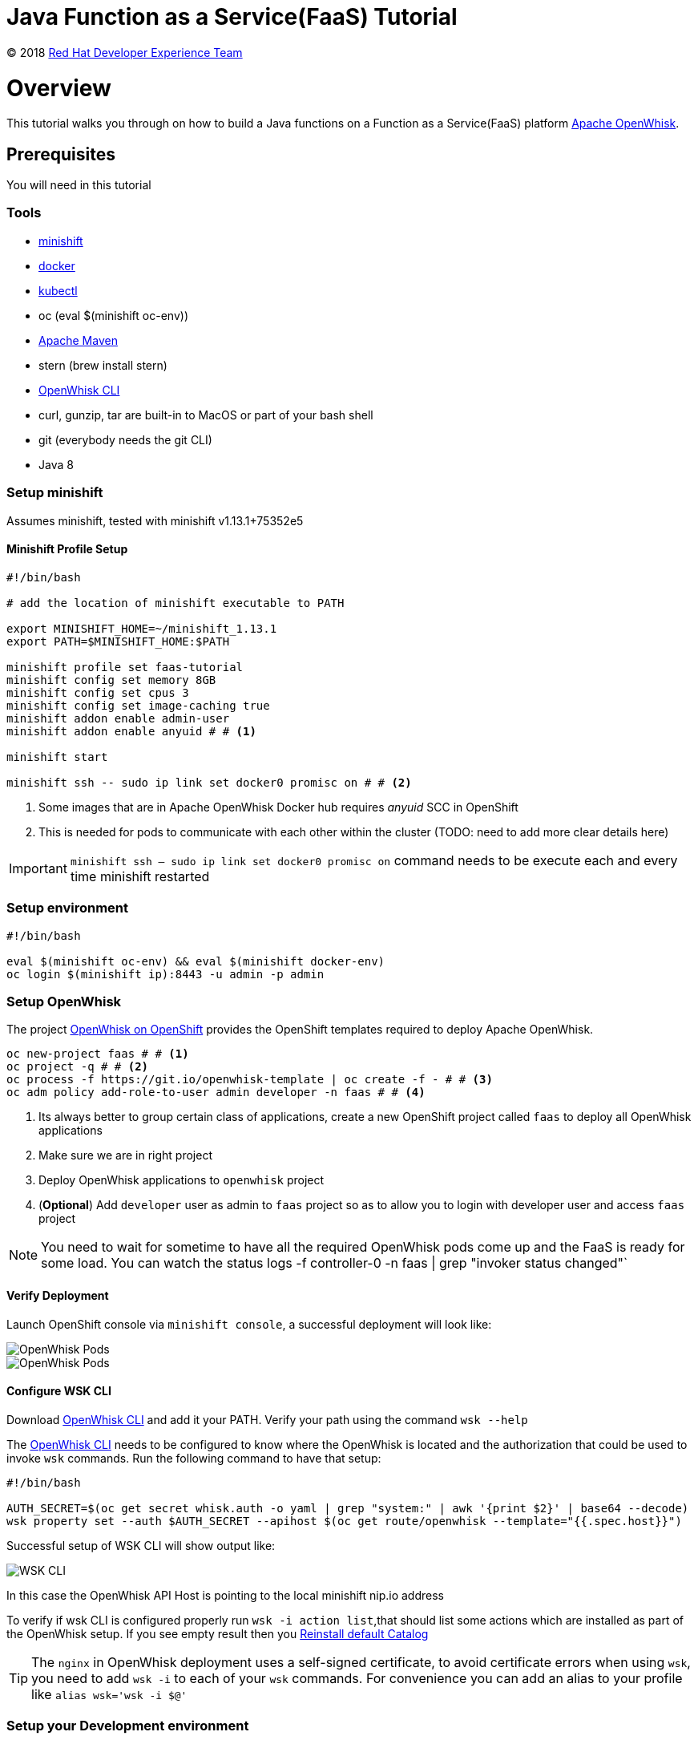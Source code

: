 = Java Function as a Service(FaaS) Tutorial
// Settings:
:idprefix:
:idseparator: -
ifndef::env-github[]
:icons: font
endif::[]
ifdef::env-github,env-browser[]
:toc: preamble
:toclevels: 5
endif::[]
ifdef::env-github[]
:status:
:outfilesuffix: .adoc
:!toc-title:
:caution-caption: :fire:
:important-caption: :exclamation:
:note-caption: :paperclip:
:tip-caption: :bulb:
:warning-caption: :warning:
endif::[]

(C) 2018 https://developers.redhat.com[Red Hat Developer Experience Team]

//Aliases
:conum-guard-sh: #
ifndef::icons[:conum-guard-sh: # #]

:conum-guard-java: //
ifndef::icons[:conum-guard-java: // //]

// URIs:
:uri-minishift: https://github.com/minishift/minishift/releases
:uri-openwhisk-cli: https://github.com/apache/incubator-openwhisk-cli/releases/
:uri-openwhisk-openshift: https://github.com/projectodd/openwhisk-openshift
:uri-openwhisk-repo: https://github.com/apache/incubator-openwhisk
:uri-repo: https://github.com/redhat-developer-demos/faas-java-tutorial
:uri-repo-file-prefix: {uri-repo}/blob/master/
:uri-repo-tree-prefix: {uri-repo}/tree/master/
:uri-openwhisk-docs-prefix: {uri-openwhisk-repo}/blob/master/docs
ifdef::env-github[]
:uri-repo-file-prefix: link:
:uri-repo-tree-prefix: link:
endif::[]
= Overview

This tutorial walks you through on how to build a Java functions on a Function as a Service(FaaS) platform
 https://openwhisk.apache.org/[Apache OpenWhisk].

== Prerequisites

You will need in this tutorial

=== Tools
* {uri-minishift}[minishift]
* https://www.docker.com/docker-mac[docker]
* https://kubernetes.io/docs/tasks/tools/install-kubectl/#install-kubectl-binary-via-curl[kubectl]
* oc (eval $(minishift oc-env))
* https://maven.apache.org[Apache Maven]
* stern (brew install stern)
* {uri-openwhisk-cli}[OpenWhisk CLI]
* curl, gunzip, tar are built-in to MacOS or part of your bash shell
* git (everybody needs the git CLI)
* Java 8

=== Setup minishift
Assumes minishift, tested with minishift v1.13.1+75352e5

==== Minishift Profile Setup

[source,sh,subs=attributes+]
----

#!/bin/bash

# add the location of minishift executable to PATH

export MINISHIFT_HOME=~/minishift_1.13.1
export PATH=$MINISHIFT_HOME:$PATH

minishift profile set faas-tutorial
minishift config set memory 8GB
minishift config set cpus 3
minishift config set image-caching true
minishift addon enable admin-user
minishift addon enable anyuid {conum-guard-sh} <1>

minishift start

minishift ssh -- sudo ip link set docker0 promisc on {conum-guard-sh} <2>
----

<1> Some images that are in Apache OpenWhisk Docker hub requires __anyuid__ SCC in OpenShift
<2> This is needed for pods to communicate with each other within the cluster (TODO: need to add more clear details here)

[IMPORTANT]
====
`minishift ssh -- sudo ip link set docker0 promisc on` command needs to be execute each and every time minishift restarted
====

=== Setup environment

[source,sh,subs=attributes+]
----
#!/bin/bash

eval $(minishift oc-env) && eval $(minishift docker-env)
oc login $(minishift ip):8443 -u admin -p admin
----

=== Setup OpenWhisk

The project {uri-openwhisk-openshift}[OpenWhisk on OpenShift] provides the OpenShift templates required to deploy Apache OpenWhisk.

[source,sh,subs=attributes+]
----
oc new-project faas {conum-guard-sh} <1>
oc project -q {conum-guard-sh} <2>
oc process -f https://git.io/openwhisk-template | oc create -f - {conum-guard-sh} <3>
oc adm policy add-role-to-user admin developer -n faas {conum-guard-sh} <4>
----

<1> Its always better to group certain class of applications, create a new OpenShift project called `faas` to deploy all OpenWhisk applications
<2> Make sure we are in right project
<3> Deploy OpenWhisk applications to `openwhisk` project
<4> (**Optional**) Add `developer` user as admin to `faas` project so as to allow you to login with developer user and access `faas` project

[NOTE]
====
You need to wait for sometime to have all the required OpenWhisk pods come up and the FaaS is ready for some load. You can watch the status 
logs -f controller-0 -n faas | grep "invoker status changed"`
====

==== Verify Deployment

Launch OpenShift console via `minishift console`, a successful deployment will look like:

image::OW_Deployed_Success_1.png[OpenWhisk Pods]
image::OW_Deployed_Success_2.png[OpenWhisk Pods] 

[[configure-wsk]]
==== Configure WSK CLI

Download {uri-openwhisk-cli}[OpenWhisk CLI] and add it your PATH.  Verify your path using the command
`wsk --help`

The {uri-openwhisk-cli}[OpenWhisk CLI] needs to be configured to know where the OpenWhisk is located
and the authorization that could be used to invoke `wsk` commands.  Run the following command to have that setup:

[source,sh,subs=attributes+]
----
#!/bin/bash

AUTH_SECRET=$(oc get secret whisk.auth -o yaml | grep "system:" | awk '{print $2}' | base64 --decode)
wsk property set --auth $AUTH_SECRET --apihost $(oc get route/openwhisk --template="{{.spec.host}}")
----

Successful setup of WSK CLI will show output like:

image::OW_wsk_cli_setup.png[WSK CLI] 

In this case the OpenWhisk API Host is pointing to the local minishift nip.io address

To verify if wsk CLI is configured properly run `wsk -i action list`,that should list some  actions which are installed as part of the 
OpenWhisk setup.  If you see empty result then you <<install-catalog>>

[TIP]
====
The `nginx` in OpenWhisk deployment uses a self-signed certificate, to avoid certificate errors when using `wsk`, you need to add `wsk -i` to each of
your `wsk` commands. For convenience you can add an alias to your profile like `alias wsk='wsk -i $@'`
==== 

=== Setup your Development environment

Clone the complete project from `git clone {uri-repo}`, we will refer to this location as $PROJECT_HOME through out the document
for convenience.

=== What is Action ?

**Actions** are stateless code snippets that run on the OpenWhisk platform. It is analogous to **Function** in Java idioms.  OpenWhisk
**Actions** are thread-safe meaning at a given point of time only one invocation happens.

Fore more details refer the official documentation {uri-openwhisk-docs-prefix}/actions.md[here].

==== Your first Action

Lets quickly create a simple function in JavaScript to see if all working:

[source,sh,subs=attributes+]
----
mkdir -p getstarted
cd $PROJECT_HOME/getstarted
----

Create a file called `$PROJECT_HOME/getstarted/greeter.js` and add the following content to it:

[source,js,subs=attributes+]
----
function main() {
    return {payload: 'Welcome to OpenWhisk on OpenShift'};
}
----

Create an action called **greeter**:

[source,sh,subs=attributes+]
----
wsk -i action update greeter greeter.js
----

Lets invoke the action using command: 

[source,sh,subs=attributes+]
----
wsk -i action invoke greeter --result
----

The action invoke should respond with the following JSON:

[source,json,subs=attributes+]
----
{
    "payload": "Welcome to OpenWhisk on OpenShift"
}
----

=== Java Actions

==== Install Maven Archetype

Maven Archetype could be used to generate the template Java Action project, as of writing this tutorial the archetype is not maven central hence 
it need to install it locally,

[source,sh,subs=attributes+]
----
git clone https://github.com/apache/incubator-openwhisk-devtools
cd incubator-openwhisk-devtools/java-action-archetype
mvn -DskipTests clean install
cd $PROJECT_HOME
----

==== Your first Java Action

Lets now create the first Java Action a simple "hello world" kind of function,  have it deployed to OpenWhisk and finally 
invoke to see the result.  This section will also details the complete Create-Update-Delete cycle of Java **Actions** on OpenWhisk.

[NOTE]
====
For easier jar names all the examples will be using maven `<finalName>`.  If you generating new project following the instructions
just be sure to update the default `<finalName>` in `pom.xml` to `${artifactId}` to make the command instructions in subsequent section 
work without any changes.
====

===== Create Java Action

[source,sh,subs=attributes+]
----
cd $PROJECT_HOME
mvn archetype:generate \
  -DarchetypeGroupId=org.apache.openwhisk.java \
  -DarchetypeArtifactId=java-action-archetype \
  -DarchetypeVersion=1.0-SNAPSHOT \
  -DgroupId=com.example \
  -DartifactId=hello-openwhisk
----

===== Build 
[source,sh,subs=attributes+]
----
cd hello-openwhisk
mvn clean package 
----

===== Deploy to OpenWhisk 

====== Create 

[source,sh,subs=attributes+]
----
wsk -i action create hello-openwhisk target/hello-openwhisk.jar --main com.example.FunctionApp
----

[[action-invocation]]
===== Invoke and Verify the result

[[sync-invocation]]
====== Synchronously

[source,sh,subs=attributes+]
----
wsk -i action invoke hello-openwhisk --result
----

As all the OpenWhisk actions are asynchronous, we need to add `--result` to  get the result shown on the console.

Successful execution of the command will show the following output:


[[action-response]]
[source,json,subs=attributes+]
----
{"greetings":  "Hello! Welcome to OpenWhisk" }
----

[[async-invocation]]
====== Asynchronously

[source,sh,subs=attributes+]
----
wsk -i action invoke hello-openwhisk
----

A successful action invoke will return an **activation id** :

image::ow_action_with_activation_id.png[Action with Activation ID]

We can then use the to **activation id** check the response using `wsk` CLI:

[source,sh,subs=attributes+]
----
wsk -i activation result <activation_id>
----

e.g. 

[source,sh,subs=attributes+]
----
wsk -i activation result ffb2966350904356b29663509043566e
----

Successful execution of the command will show the same output like <<action-response,Action Response>>.

====== Update 

Update the FunctionApp class with code:

[source,java,subs=attributes+]
----
package com.example;

import com.google.gson.JsonObject;

/**
 * Hello FunctionApp
 */
public class FunctionApp {
  public static JsonObject main(JsonObject args) {
    JsonObject response = new JsonObject();
    response.addProperty("greetings", "Hello! Welcome to OpenWhisk on OpenShift");
    return response;
  }
}
----

Update the FunctionAppTest class with code:

[source,java,subs=attributes+]
----
package com.example;

import static org.junit.Assert.assertEquals;
import static org.junit.Assert.assertNotNull;

import com.google.gson.JsonObject;

import org.junit.Test;

/**
 * Unit test for simple function.
 */
public class FunctionAppTest {
  @Test
  public void testFunction() {
    JsonObject args = new JsonObject();
    JsonObject response = FunctionApp.main(args);
    assertNotNull(response);
    String greetings = response.getAsJsonPrimitive("greetings").getAsString();
    assertNotNull(greetings);
    assertEquals("Hello! Welcome to OpenWhisk", greetings);
  }
}
----

[source,java,subs=attributes+]
----
cd $PROJECT_HOME/hello-openwhisk
mvn clean package
wsk -i action update hello-openwhisk target/hello-openwhisk.jar --main com.example.FunctionApp
----

Successful update should show a output like:

image::ow_action_update_result.png[]

Repeating the <<action-invocation,Invocation and Verification>> steps should result in the updated response like:

[source,json,subs=attributes+]
----
{
    "greetings": "Hello! Welcome to OpenWhisk on OpenShift"
}
----

====== Delete 

[source,sh,subs=attributes+]
----
wsk -i action delete hello-openwhisk
----

Successful delete should show a output like:

image::ow_action_delete_result.png[]

==== Web Action

**WebActions** allows the OpenWhisk action to be invoked via HTTP verbs like GET, POST, PUT etc.,  The **WebActions** can be enabled for 
any **Action** using the prameter `--web=true` during the creation of the action using {uri-openwhisk-cli}[WSK CLI].

[source,sh,subs=attributes+]
----
cd $PROJECT_HOME
mvn archetype:generate \
  -DarchetypeGroupId=org.apache.openwhisk.java \
  -DarchetypeArtifactId=java-action-archetype \
  -DarchetypeVersion=1.0-SNAPSHOT \
  -DgroupId=com.example \
  -DartifactId=hello-web
----

Update the FunctionApp class with code:
[source,java,subs=attributes+]
----
package com.example;

import com.google.gson.JsonObject;

/**
 * Hello Web FunctionApp
 */
public class FunctionApp {
  public static JsonObject main(JsonObject args) {
    JsonObject response = new JsonObject();
    response.add("response", args);
    return response;
  }
}
----

Update the FunctionAppTest class with code:
[source,java,subs=attributes+]
----
package com.example;

import static org.junit.Assert.assertEquals;
import static org.junit.Assert.assertNotNull;

import com.google.gson.JsonObject;

import org.junit.Test;

/**
 * Unit test for simple function.
 */
public class FunctionAppTest {
  @Test
  public void testFunction() {
    JsonObject args = new JsonObject();
    args.addProperty("name", "test");
    JsonObject response = FunctionApp.main(args);
    assertNotNull(response);
    String actual = response.get("response").getAsJsonObject().get("name").getAsString();
    assertEquals("test", actual);
  }
}
----

===== Build 
[source,sh,subs=attributes+]
----
cd hello-web
mvn clean package 
----

===== Deploy to OpenWhisk 
[source,sh,subs=attributes+]
----
wsk -i action update --web=true redhat-developers-demo/hello-web target/hello-web.jar --main com.example.FunctionApp
----

===== Invoke and Verify the result

[source,sh,subs=attributes+]
----
WEB_URL=`wsk -i action get redhat-developers-demo/hello-web --url | awk 'FNR==2{print $1}'` {conum-guard-sh}<1>
AUTH=`oc get secret whisk.auth -o yaml | grep "system:" | awk '{print $2}'` {conum-guard-sh}<2>
----
<1> Get the HTTP URL for invoking the action 
<2> Some resources requires authentication, for those requests its required to add `Authorization` header with value as `$AUTH`

[source,sh,subs=attributes+]
----
curl -k $WEB_URL.json
----

You can also access the url via browser using $WEB_URL**.json**, where you can get the $WEB_URL using command `wsk -i action get /whisk.system/redhat-developers-demo/hello-web --url`.  

[NOTE]
=====

The following section shows some example requests and their expected responses

**Without any request data**

[source,json,subs=attributes+]
-----
{
  "response": {
    "__ow_method": "get",
    "__ow_headers": {
      "x-forwarded-port": "443",
      "accept": "*/*",
      "forwarded": "for=192.168.64.1;host=openwhisk-faas.192.168.64.67.nip.io;proto=https",
      "user-agent": "curl/7.54.0",
      "x-forwarded-proto": "https",
      "host": "controller.faas.svc.cluster.local:8080",
      "x-forwarded-host": "openwhisk-faas.192.168.64.67.nip.io",
      "x-forwarded-for": "192.168.64.1"
    },
    "__ow_path": ""
  }
}
-----

**With any JSON request data**

[source,sh,subs=attributes+]
----
curl -k -X POST -H 'Content-Type: application/json' -d '{"name": "test"}' $WEB_URL.json
----

[source,json,subs=attributes+]
----
{
  "response": {
    "__ow_method": "post",
    "__ow_headers": {
      "x-forwarded-port": "443",
      "accept": "*/*",
      "forwarded": "for=192.168.64.1;host=openwhisk-faas.192.168.64.67.nip.io;proto=https",
      "user-agent": "curl/7.54.0",
      "x-forwarded-proto": "https",
      "host": "controller.faas.svc.cluster.local:8080",
      "content-type": "application/json",
      "x-forwarded-host": "openwhisk-faas.192.168.64.67.nip.io",
      "x-forwarded-for": "192.168.64.1"
    },
    "__ow_path": "",
    "name": "test"
  }
}
----

**With request data and an invalid content type**

[source,sh,subs=attributes+]
----
curl -k -X POST -H 'Content-Type: application/something' -d '{"name": "test"}' $WEB_URL.json
----

Invoke via curl like above , with request data you will see the response like:

[source,json,subs=attributes+]
----
{
  "response": {
    "__ow_method": "post",
    "__ow_headers": {
      "x-forwarded-port": "443",
      "accept": "*/*",
      "forwarded": "for=192.168.64.1;host=openwhisk-faas.192.168.64.67.nip.io;proto=https",
      "user-agent": "curl/7.54.0",
      "x-forwarded-proto": "https",
      "host": "controller.faas.svc.cluster.local:8080",
      "content-type": "application/something",
      "x-forwarded-host": "openwhisk-faas.192.168.64.67.nip.io",
      "x-forwarded-for": "192.168.64.1"
    },
    "__ow_path": "",
    "__ow_body": "eyJuYW1lIjogInRlc3QifQ==" //<1>
  }
}
----
<1> for unknown content-type the request body will be sent as base64 encoded string
=====

==== Chaining Actions

Apache OpenWhisk allows chaining of actions which is called in sequence like how they are defined.  We will now create 
a simple sequence of actions which will split, uppercase and sort a comma separated string.

All the three projects can be co-located in same directory for clarity and easy building:

[source,sh,subs=attributes+]
-----
cd ..
mkdir -p sequence-demo 
cd sequence-demo
wsk -i package create redhat-developers-demo {conum-guard-sh} <1>
-----

<1> Create a new package to hold our actions, this gives a better clarity on which actions we add to our sequence.  For more details 
refer {uri-openwhisk-docs-prefix}/packages.md[Packages]

===== Create Split Action

This Action will be first in the sequence which will receive a comma separated string as a parameter and will return a array of string
as response.  

[source,sh,subs=attributes+]
----
cd $PROJECT_HOME
mvn archetype:generate \
  -DarchetypeGroupId=org.apache.openwhisk.java \
  -DarchetypeArtifactId=java-action-archetype \
  -DarchetypeVersion=1.0-SNAPSHOT \
  -DgroupId=com.example \
  -DartifactId=splitter
----

Update the FunctionApp class with code:
[source,java,subs=attributes+]
----
package com.example;

import com.google.gson.JsonArray;
import com.google.gson.JsonObject;

/**
 * Splitter FunctionApp
 */
public class FunctionApp {
  public static JsonObject main(JsonObject args) {
    JsonObject response = new JsonObject();
    String text = null;
    if (args.has("text")) {
      text = args.getAsJsonPrimitive("text").getAsString();
    }
    String[] results = new String[] { text };
    if (text != null && text.indexOf(",") != -1) {
      results = text.split(",");
    }
    JsonArray splitStrings = new JsonArray();
    for (String var : results) {
      splitStrings.add(var);
    }
    response.add("result", splitStrings);
    return response;
  }
}
----

Update the FunctionAppTest class with code:
[source,java,subs=attributes+]
----
package com.example;

import static org.junit.Assert.assertEquals;
import static org.junit.Assert.assertNotNull;
import static org.junit.Assert.assertTrue;

import java.util.ArrayList;

import com.google.gson.JsonArray;
import com.google.gson.JsonObject;

import org.junit.Test;

/**
 * Splitter FunctionAppTest
 */
public class FunctionAppTest {
  @Test
  public void testFunction() {
    JsonObject args = new JsonObject();
    args.addProperty("text", "apple,orange,banana");
    JsonObject response = FunctionApp.main(args);
    assertNotNull(response);
    JsonArray results = response.getAsJsonArray("result");
    assertNotNull(results);
    assertEquals(3, results.size());
    ArrayList<String> actuals = new ArrayList<>();
    results.forEach(j -> actuals.add(j.getAsString()));
    assertTrue(actuals.contains("apple"));
    assertTrue(actuals.contains("orange"));
    assertTrue(actuals.contains("banana"));
  }
}
----

===== Build Splitter Action
[source,sh,subs=attributes+]
----
cd splitter
mvn clean package
wsk -i action update redhat-developers-demo/splitter target/splitter.jar --main com.example.FunctionApp
----

===== Create Uppercase Action

This Action will take the array of Strings from previous step (Splitter Action) and convert the strings to upper case

[source,sh,subs=attributes+]
----
cd ..
mvn archetype:generate \
  -DarchetypeGroupId=org.apache.openwhisk.java \
  -DarchetypeArtifactId=java-action-archetype \
  -DarchetypeVersion=1.0-SNAPSHOT \
  -DgroupId=com.example \
  -DartifactId=uppercase
----

Update the FunctionApp class with code:
[source,java,subs=attributes+]
----
package com.example;

import com.google.gson.JsonArray;
import com.google.gson.JsonObject;

/**
 * UpperCase Function
 */
public class FunctionApp {
  public static JsonObject main(JsonObject args) {
    JsonObject response = new JsonObject();
    JsonArray upperArray = new JsonArray();
    if (args.has("result")) { {conum-guard-java} <1>
      args.getAsJsonArray("result").forEach(e -> upperArray.add(e.getAsString().toUpperCase()));
    }
    response.add("result", upperArray);
    return response;
  }
}
----

<1> The function expects the previous action in sequence to send the parameter with JSON attribute called `result`

Update the FunctionAppTest class with code:
[source,java,subs=attributes+]
----
package com.example;

import static org.junit.Assert.assertEquals;
import static org.junit.Assert.assertNotNull;
import static org.junit.Assert.assertTrue;

import java.util.ArrayList;

import com.google.gson.JsonArray;
import com.google.gson.JsonObject;

import org.junit.Test;

/**
 * Unit test for UpperCase Function.
 */
public class FunctionAppTest {
  @Test
  public void testFunction() {
    JsonObject args = new JsonObject();
    JsonArray splitStrings = new JsonArray();
    splitStrings.add("apple");
    splitStrings.add("orange");
    splitStrings.add("banana");
    args.add("result", splitStrings);
    JsonObject response = FunctionApp.main(args);
    assertNotNull(response);
    JsonArray results = response.getAsJsonArray("result");
    assertNotNull(results);
    assertEquals(3, results.size());
    ArrayList<String> actuals = new ArrayList<>();
    results.forEach(j -> actuals.add(j.getAsString()));
    assertTrue(actuals.contains("APPLE"));
    assertTrue(actuals.contains("ORANGE"));
    assertTrue(actuals.contains("BANANA"));
  }
}
----

===== Build Uppercase Action
[source,sh,subs=attributes+]
----
cd uppercase
mvn clean package
wsk -i action update redhat-developers-demo/uppercase target/uppercase.jar --main com.example.FunctionApp
----

===== Create Sort Action

This Action will take the array of Strings from previous step (Upppercase Action) and sort them

[source,sh,subs=attributes+]
----
cd ..
mvn archetype:generate \
  -DarchetypeGroupId=org.apache.openwhisk.java \
  -DarchetypeArtifactId=java-action-archetype \
  -DarchetypeVersion=1.0-SNAPSHOT \
  -DgroupId=com.example \
  -DartifactId=sorter
----

Update the FunctionApp class with code:
[source,java,subs=attributes+]
----
package com.example;

import java.util.ArrayList;
import java.util.Comparator;

import com.google.gson.JsonArray;
import com.google.gson.JsonObject;

/**
 * Sorter FunctionApp
 */
public class FunctionApp {
  public static JsonObject main(JsonObject args) {
    JsonObject response = new JsonObject();
    ArrayList<String> upperStrings = new ArrayList<>();
    if (args.has("result")) {
      args.getAsJsonArray("result").forEach(e -> upperStrings.add(e.getAsString()));
    }

    JsonArray sortedArray = new JsonArray();
    upperStrings.stream().sorted(Comparator.naturalOrder()).forEach(s -> sortedArray.add(s));

    response.add("result", sortedArray);
    return response;
  }
}
----

Update the FunctionAppTest class with code:
[source,java,subs=attributes+]
----
package com.example;

import static org.junit.Assert.assertEquals;
import static org.junit.Assert.assertNotNull;
import static org.junit.Assert.assertTrue;

import java.util.ArrayList;

import com.google.gson.JsonArray;
import com.google.gson.JsonObject;

import org.junit.Test;

/**
 * Unit test for Sorted Function.
 */
public class FunctionAppTest {
  @Test
  public void testFunction() {
    JsonObject args = new JsonObject();
    JsonArray splitStrings = new JsonArray();
    splitStrings.add("APPLE");
    splitStrings.add("ORANGE");
    splitStrings.add("BANANA");
    args.add("result", splitStrings);
    JsonObject response = FunctionApp.main(args);
    assertNotNull(response);
    JsonArray results = response.getAsJsonArray("result");
    assertNotNull(results);
    assertEquals(3, results.size());
    ArrayList<String> actuals = new ArrayList<>();
    results.forEach(j -> actuals.add(j.getAsString()));
    assertTrue(actuals.get(0).equals("APPLE"));
    assertTrue(actuals.get(1).equals("BANANA"));
    assertTrue(actuals.get(2).equals("ORANGE"));
  }
}

----

===== Build Sorter Action
[source,sh,subs=attributes+]
----
cd sorter
mvn clean package
wsk -i action update redhat-developers-demo/sorter target/sorter.jar --main com.example.FunctionApp
----

===== Create an Action Sequence

Having created all the three actions, lets now create OpenWhisk that calls all three function split,uppercase and sort in sequence.

[source,sh,subs=attributes+]
----
cd ..
wsk -i action update splitUpperAndSort --sequence redhat-developers-demo/splitter,redhat-developers-demo/uppercase,redhat-developers-demo/sorter
----

====== Invoke and Verify

[source,sh,subs=attributes+]
----
wsk -i action invoke splitUpperAndSort --param text "zeebra,cat,antelope" --result
----

The above action invoke should result in response like:
[source,sh,subs=attributes+]
----
{
    "result": [
        "ANTELOPE",
        "CAT",
        "ZEEBRA"
    ]
}
----

== Troubleshooting
[[install-catalog]]
==== Reinstall default Catalog 

If you are on a low bandwidth sometimes the default catalog will not be populated, run the following commands to have them installed
[source,sh,subs=attributes+]
----
#!/bin/bash

oc delete job install-catalog <1>

cat <<EOF | oc apply -f -
apiVersion: batch/v1
kind: Job
metadata:
  name: install-catalog
spec:
  activeDeadlineSeconds: 600
  template:
    metadata:
      name: install-catalog
    spec:
      containers:
      - name: catalog
        image: projectodd/whisk_catalog:openshift-latest
        env:
          - name: "WHISK_CLI_VERSION"
            valueFrom:
              configMapKeyRef:
                name: whisk.config
                key: whisk_cli_version_tag
          - name: "WHISK_AUTH"
            valueFrom:
              secretKeyRef:
                name: whisk.auth
                key: system
          - name: "WHISK_API_HOST_NAME"
            value: "http://controller:8080"
      initContainers:
      - name: wait-for-controller
        image: busybox
        command: ['sh', '-c', 'until wget -T 5 --spider http://controller:8080/ping; do echo waiting for controller; sleep 2; done;']
      restartPolicy: Never
EOF {conum-guard-sh} <2>
----

<1> Delete the old job
<2> Run the install-catalog job again 

Now when you run `wsk -i action list` you should see output like:

image::OW_Install_Catalog.png[Install Catalog] 

[[tips-and-tricks]]
== Tips and Tricks

[TIP]
====
* If you are going to use a lot of `wsk` then its worth aliasing wsk with `alias wsk='wsk -i $@'` to avoid SSL errors and skip adding `-i`
for every command
* For detailed JSON output form `wsk` commands prefix `-v`.  This is a great command option for troubleshooting
* Its safe to use `wsk -i update [resource]` when creating OpenWhisk resources like **Actions**, **Packages** etc., as this command 
will act like `create` for new resources and `update` for existing resources.
* `wsk -i [resource command ] --summary`  provides detailed information about a specific resource e.g. wsk -i action get foo --summary
====

[[references]]
== References

* {uri-openwhisk-openshift}[Apache OpenWhisk on OpenShift]
* {uri-openwhisk-docs-prefix}/actions.md[OpenWhisk Actions]
* {uri-openwhisk-docs-prefix}/cli.md[Setup OpenWhisk CLI]
* {uri-openwhisk-docs-prefix}/packages.md[Packages]
* {uri-openwhisk-docs-prefix}/webactions.md[Web Action]